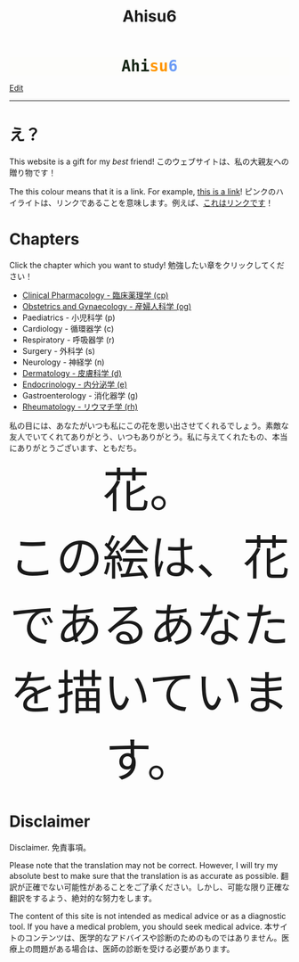 #+TITLE: Ahisu6
#+OPTIONS: toc:nil

#+BEGIN_EXPORT html
<div style="font-family: monospace; background-color: #FDFDFB; font-weight: bolder; font-size: 2em; text-align: center;">
<span style="color: #152515;">Ahi</span><span style="color: #FF9600;">su</span><span style="color: #6c9cf6;">6</span>
</div>

<!-- <div class="engt">Learn Medicine... but in the Japanese language!</div> -->
<!-- <div class="japt">医学を学ぶ... ただし、日本語で！</div> -->
#+END_EXPORT

[[https://github.com/ahisu6/ahisu6.github.io/edit/main/src/index.org][Edit]]

-----

* え？
:PROPERTIES:
:CUSTOM_ID: eh
:END:
This website is a gift for my /best/ friend! @@html:<span class="jp">このウェブサイトは、私の大親友への贈り物です！</span>@@

The this colour means that it is a link. For example, [[https://www.youtube.com/embed/aRCVKqBPsFU][this is a link]]! @@html:<span class="jp">ピンクのハイライトは、リンクであることを意味します。例えば、<a href="https://www.youtube.com/embed/aRCVKqBPsFU">これはリンクです</a>！</span>@@

* Chapters
:PROPERTIES:
:CUSTOM_ID: toc
:END:

Click the chapter which you want to study! @@html:<span class="jp">勉強したい章をクリックしてください！</span>@@

- [[file:./cp/index.org][Clinical Pharmacology - 臨床薬理学 (cp)]]
- [[file:./og/index.org][Obstetrics and Gynaecology - 産婦人科学 (og)]]
- Paediatrics - 小児科学 (p)
- Cardiology - 循環器学 (c)
- Respiratory - 呼吸器学 (r)
- Surgery - 外科学 (s)
- Neurology - 神経学 (n)
- [[file:./d/index.org][Dermatology - 皮膚科学 (d)]]
- [[file:./e/index.org][Endocrinology - 内分泌学 (e)]]
- Gastroenterology - 消化器学 (g)
- [[file:./rh/index.org][Rheumatology - リウマチ学 (rh)]]

#+BEGIN_EXPORT html
<div class="japt">私の目には、あなたがいつも私にこの花を思い出させてくれるでしょう。素敵な友人でいてくれてありがとう、いつもありがとう。私に与えてくれたもの、本当にありがとうございます、ともだち。</div>

<div style="text-align: center; font-size: 6em;">
<a style="text-decoration: none;" href="https://drive.google.com/uc?export=view&amp;id=18Wk2AzGZsZXmVQ8IWdbY7-vkiYR5ae5o">花。<br>この絵は、花であるあなたを描いています。</a>
</div>
#+END_EXPORT

#+BEGIN_EXPORT html
<!-- * Sorting tables -->
<!-- :PROPERTIES: -->
<!-- :CUSTOM_ID: orgdcbac4b -->
<!-- :END: -->

<!-- In each chapter, you will find a table of topics. @@html:<span class="jp">各章には、トピックの表が掲載されています。</span>@@ -->

<!-- Click on the header of the column to sort it! Cool, right?! @@html:<span class="jp">列のヘッダーをクリックするとソートされます！すごいね！</span>@@ -->

<!-- Click on the "DATE POSTED" header, then the table will be sorted by date... @@html:<span class="jp">「DATE POSTED」ヘッダをクリックすると、日付順にソートされます。</span>@@ -->

<!-- Click on the "TITLE" header, then the table will be sorted by alphabetical order... @@html:<span class="jp">「TITLE」のヘッダーをクリックすると、テーブルがアルファベット順にソートされます。。。</span>@@ -->
#+END_EXPORT

* Disclaimer
:PROPERTIES:
:CUSTOM_ID: org1b89221
:END:

Disclaimer. @@html:<span class="jp">免責事項。</span>@@

Please note that the translation may not be correct. However, I will try my absolute best to make sure that the translation is as accurate as possible. @@html:<span class="jp">翻訳が正確でない可能性があることをご了承ください。しかし、可能な限り正確な翻訳をするよう、絶対的な努力をします。</span>@@

The content of this site is not intended as medical advice or as a diagnostic tool. If you have a medical problem, you should seek medical advice. @@html:<span class="jp">本サイトのコンテンツは、医学的なアドバイスや診断のためのものではありません。医療上の問題がある場合は、医師の診断を受ける必要があります。</span>@@

